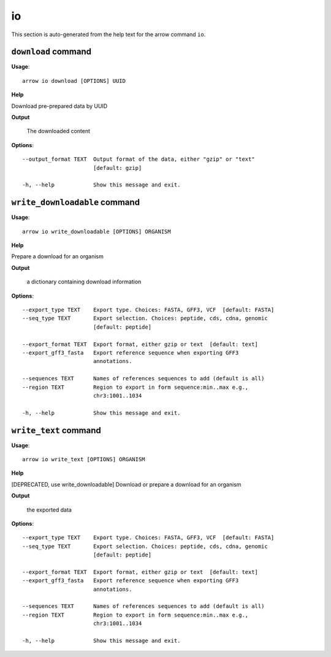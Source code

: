 io
==

This section is auto-generated from the help text for the arrow command
``io``.


``download`` command
--------------------

**Usage**::

    arrow io download [OPTIONS] UUID

**Help**

Download pre-prepared data by UUID


**Output**


    The downloaded content
    
**Options**::


      --output_format TEXT  Output format of the data, either "gzip" or "text"
                            [default: gzip]
    
      -h, --help            Show this message and exit.
    

``write_downloadable`` command
------------------------------

**Usage**::

    arrow io write_downloadable [OPTIONS] ORGANISM

**Help**

Prepare a download for an organism


**Output**


    a dictionary containing download information
    
**Options**::


      --export_type TEXT    Export type. Choices: FASTA, GFF3, VCF  [default: FASTA]
      --seq_type TEXT       Export selection. Choices: peptide, cds, cdna, genomic
                            [default: peptide]
    
      --export_format TEXT  Export format, either gzip or text  [default: text]
      --export_gff3_fasta   Export reference sequence when exporting GFF3
                            annotations.
    
      --sequences TEXT      Names of references sequences to add (default is all)
      --region TEXT         Region to export in form sequence:min..max e.g.,
                            chr3:1001..1034
    
      -h, --help            Show this message and exit.
    

``write_text`` command
----------------------

**Usage**::

    arrow io write_text [OPTIONS] ORGANISM

**Help**

[DEPRECATED, use write_downloadable] Download or prepare a download for an organism


**Output**


    the exported data
    
**Options**::


      --export_type TEXT    Export type. Choices: FASTA, GFF3, VCF  [default: FASTA]
      --seq_type TEXT       Export selection. Choices: peptide, cds, cdna, genomic
                            [default: peptide]
    
      --export_format TEXT  Export format, either gzip or text  [default: text]
      --export_gff3_fasta   Export reference sequence when exporting GFF3
                            annotations.
    
      --sequences TEXT      Names of references sequences to add (default is all)
      --region TEXT         Region to export in form sequence:min..max e.g.,
                            chr3:1001..1034
    
      -h, --help            Show this message and exit.
    
